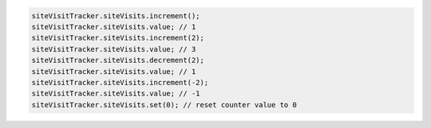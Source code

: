 .. code-block:: typescript

   siteVisitTracker.siteVisits.increment();
   siteVisitTracker.siteVisits.value; // 1
   siteVisitTracker.siteVisits.increment(2);
   siteVisitTracker.siteVisits.value; // 3
   siteVisitTracker.siteVisits.decrement(2);
   siteVisitTracker.siteVisits.value; // 1
   siteVisitTracker.siteVisits.increment(-2);
   siteVisitTracker.siteVisits.value; // -1
   siteVisitTracker.siteVisits.set(0); // reset counter value to 0

